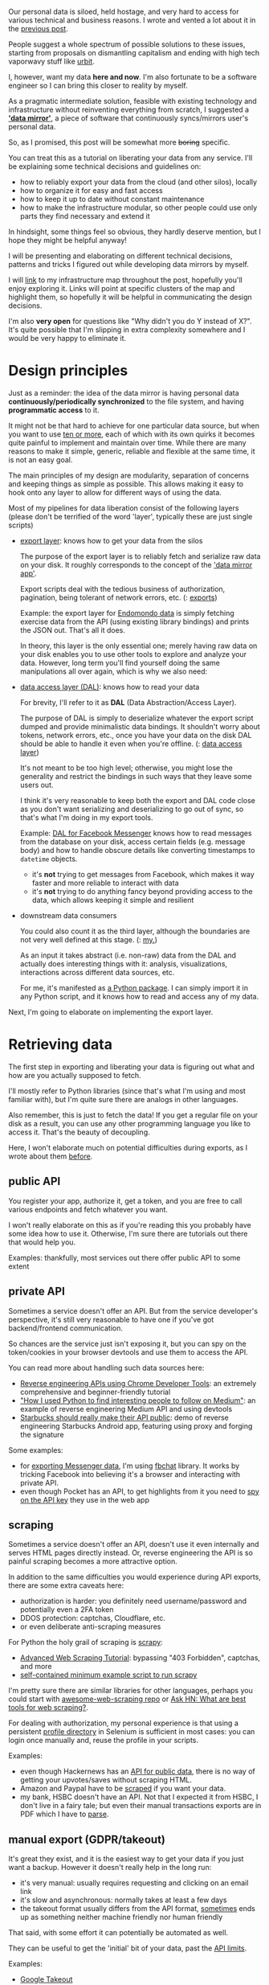 #+summary: How to export, access and own your personal data with minimal effort
#+filetags: :infra:dataliberation:
#+upid: exports
#+created: [2020-01-01 Wed]

#+macro: map      @@html:<span style='color:darkgreen; font-weight: bolder'>@@$1@@html:</span>@@

Our personal data is siloed, held hostage, and very hard to access for various technical and business reasons.
I wrote and vented a lot about it in the [[file:sad-infra.org][previous post]].

People suggest a whole spectrum of possible solutions to these issues, starting from proposals on dismantling capitalism and ending with high tech vaporwavy stuff like [[https://en.wikipedia.org/wiki/Urbit][urbit]].

I, however, want my data *here and now*. I'm also fortunate to be a software engineer so I can bring this closer to reality by myself.

As a pragmatic intermediate solution, feasible with existing technology and infrastructure without reinventing everything from scratch, 
I suggested a [[file:sad-infra.org::#data_mirror][*'data mirror'*]], a piece of software that continuously syncs/mirrors user's personal data.

So, as I promised, this post will be somewhat more +boring+ specific.

You can treat this as a tutorial on liberating your data from any service. I'll be explaining some technical decisions and guidelines on:
- how to reliably export your data from the cloud (and other silos), locally
- how to organize it for easy and fast access
- how to keep it up to date without constant maintenance
- how to make the infrastructure modular, so other people could use only parts they find necessary and extend it

In hindsight, some things feel so obvious, they hardly deserve mention, but I hope they might be helpful anyway!

I will be presenting and elaborating on different technical decisions, patterns and tricks I figured out while developing data mirrors by myself.

I will [[file:myinfra.org][link]] to my infrastructure map throughout the post, hopefully you'll enjoy exploring it. Links will point at specific clusters of the map and highlight them, so hopefully it will be helpful in communicating the design decisions.

I'm also *very open* for questions like "Why didn't you do Y instead of X?". 
It's quite possible that I'm slipping in extra complexity somewhere and I would be very happy to eliminate it.


#+toc: headlines 2

* Design principles
:PROPERTIES:
:CUSTOM_ID: design
:END:
Just as a reminder: the idea of the data mirror is having personal data *continuously/periodically synchronized* to the file system, and having *programmatic access* to it.

It might not be that hard to achieve for one particular data source, but when you want to use [[file:my-data.org][ten or more]],
each of which with its own quirks it becomes quite painful to implement and maintain over time.
While there are many reasons to make it simple, generic, reliable and flexible at the same time, it is not an easy goal.

The main principles of my design are modularity, separation of concerns and keeping things as simple as possible.
This allows making it easy to hook onto any layer to allow for different ways of using the data.

Most of my pipelines for data liberation consist of the following layers
(please don't be terrified of the word 'layer', typically these are just single scripts)

- [[#export_layer][export layer]]: knows how to get your data from the silos

  The purpose of the export layer is to reliably fetch and serialize raw data on your disk. It roughly corresponds to the concept of the [[file:sad-infra.org::#data_mirror]['data mirror app']]. 

  Export scripts deal with the tedious business of authorization, pagination, being tolerant of network errors, etc.
  (: [[file:myinfra.org::#exports][exports]])

  Example: the export layer for [[https://github.com/karlicoss/endoexport/blob/e322b44ca1e6e5a779b4e7ea49564ba60d425bfe/export.py#L10-L15][Endomondo data]] 
  is simply fetching exercise data from the API (using existing library bindings) and prints the JSON out. That's all it does.

  In theory, this layer is the only essential one; merely having raw data on your disk enables you to use other tools to explore and analyze your data.
  However, long term you'll find yourself doing the same manipulations all over again, which is why we also need:

- [[#dal][data access layer (DAL)]]: knows how to read your data

  For brevity, I'll refer to it as *DAL* (Data Abstraction/Access Layer).

  The purpose of DAL is simply to deserialize whatever the export script dumped and provide minimalistic data bindings.
  It shouldn't worry about tokens, network errors, etc., once you have your data on the disk DAL should be able to handle it even when you're offline.
  (: [[file:myinfra.org::#dal][data access layer]])

  It's not meant to be too high level; otherwise, you might lose the generality and restrict the bindings in such ways that they leave some users out.

  I think it's very reasonable to keep both the export and DAL code close as you don't want serializing and deserializing to go out of sync, so that's what I'm doing in my export tools.

  #+name: dal_messenger
  #+begin_noop
  Example: [[https://github.com/karlicoss/fbmessengerexport/blob/a8f65a259dfa36ab6d175461994356947ded142a/model.py#L27-L47][DAL for Facebook Messenger]] knows how to read messages from the database on your disk, access certain fields (e.g. message body) and how to handle obscure details like converting timestamps to =datetime= objects. 
  - it's *not* trying to get messages from Facebook, which makes it way faster and more reliable to interact with data
  - it's *not* trying to do anything fancy beyond providing access to the data, which allows keeping it simple and resilient
  #+end_noop

- downstream data consumers

  You could also count it as the third layer, although the boundaries are not very well defined at this stage.
  (: [[file:myinfra.org::#mypkg][my.]])

  As an input it takes abstract (i.e. non-raw) data from the DAL and actually does interesting things with it: analysis, visualizations, interactions across different data sources, etc.

  For me, it's manifested as [[file:sad-infra.org::#mypkg][a Python package]]. I can simply import it in any Python script, and it knows how to read and access any of my data.

Next, I'm going to elaborate on implementing the export layer.

* Retrieving data
:PROPERTIES:
:CUSTOM_ID: retrieve
:END:
The first step in exporting and liberating your data is figuring out what and how are you actually supposed to fetch.

I'll mostly refer to Python libraries (since that's what I'm using and most familiar with), but I'm quite sure there are analogs in other languages.

Also remember, this is just to fetch the data! If you get a regular file on your disk as a result, you can use any other programming language you like to access it.
That's the beauty of decoupling.

Here, I won't elaborate much on potential difficulties during exports, as I wrote about them [[file:sad-infra.org::#exports_are_hard][before]].

** public API
:PROPERTIES:
:CUSTOM_ID: api_public
:END:
You register your app, authorize it, get a token, and you are free to call various endpoints and fetch whatever you want.   

I won't really elaborate on this as if you're reading this you probably have some idea how to use it.
Otherwise, I'm sure there are tutorials out there that would help you.



Examples: thankfully, most services out there offer public API to some extent

** private API
:PROPERTIES:
:CUSTOM_ID: api_private
:END:
Sometimes a service doesn't offer an API. 
But from the service developer's perspective, it's still very reasonable to have one if you've got backend/frontend communication.

So chances are the service just isn't exposing it, but you can spy on the token/cookies in your browser devtools and use them to access the API.

You can read more about handling such data sources here:

- [[https://willschenk.com/articles/2019/reverse_engineering_apis_using_chrome][Reverse engineering APIs using Chrome Developer Tools]]: an extremely comprehensive and beginner-friendly tutorial
- [[https://www.freecodecamp.org/news/how-i-used-python-to-find-interesting-people-on-medium-be9261b924b0]["How I used Python to find interesting people to follow on Medium"]]: an example of reverse engineering Medium API and using devtools
- [[https://blog.tendigi.com/starbucks-should-really-make-their-apis-public-6b64a1c2e923][Starbucks should really make their API public]]: demo of reverse engineering Starbucks Android app, featuring using proxy and forging the signature

Some examples:
- for [[https://github.com/karlicoss/fbmessengerexport][exporting Messenger data]], I'm using [[https://fbchat.readthedocs.io/en/stable][fbchat]] library. It works by tricking Facebook into believing it's a browser and interacting with private API.
- even though Pocket has an API, to get highlights from it you need to [[https://github.com/karlicoss/pockexport#setting-up][spy on the API key]] they use in the web app

** scraping
:PROPERTIES:
:CUSTOM_ID: export_scrape
:END:
Sometimes a service doesn't offer an API, doesn't use it even internally and serves HTML pages directly instead.
Or, reverse engineering the API is so painful scraping becomes a more attractive option.

In addition to the same difficulties you would experience during API exports, there are some extra caveats here:

- authorization is harder: you definitely need username/password and potentially even a 2FA token
- DDOS protection: captchas, Cloudflare, etc.
- or even deliberate anti-scraping measures

For Python the holy grail of scraping is [[https://scrapy.org][scrapy]]:
- [[http://sangaline.com/post/advanced-web-scraping-tutorial][Advanced Web Scraping Tutorial]]: bypassing "403 Forbidden", captchas, and more
- [[https://gist.github.com/alecxe/fc1527d6d9492b59c610][self-contained minimum example script to run scrapy]]

I'm pretty sure there are similar libraries for other languages, perhaps you could start with [[https://github.com/lorien/awesome-web-scraping][awesome-web-scraping repo]] or [[https://news.ycombinator.com/item?id=15694118][Ask HN: What are best tools for web scraping?]].

For dealing with authorization, my personal experience is that using a persistent [[https://selenium-python.readthedocs.io/api.html#module-selenium.webdriver.firefox.firefox_profile][profile directory]] in Selenium is sufficient in most cases: you can login once manually and, reuse the profile in your scripts.

Examples:
- even though Hackernews has an [[https://github.com/HackerNews/API][API for public data]], there is no way of getting your upvotes/saves without scraping HTML.
- Amazon and Paypal have to be [[https://github.com/jbms/finance-dl#supported-data-sources][scraped]] if you want your data.
- my bank, HSBC doesn't have an API. Not that I expected it from HSBC, I don't live in a fairy tale; but even their manual transactions exports are in PDF which I have to [[https://github.com/karlicoss/hsbc-parser][parse]].

** manual export (GDPR/takeout)
:PROPERTIES:
:CUSTOM_ID: export_manual
:END:
It's great they exist, and it is the easiest way to get your data if you just want a backup.
However it doesn't really help in the long run:

- it's very manual: usually requires requesting and clicking on an email link
- it's slow and asynchronous: normally takes at least a few days
- the takeout format usually differs from the API format, [[https://www.reddit.com/r/help/comments/8qr9hs/data_request_and_gdpr/e8acolt][sometimes]] ends up as something neither machine friendly nor human friendly

That said, with some effort it can potentially be automated as well.

They can be useful to get the 'initial' bit of your data, past the [[file:sad-infra.org::#data_is_vanishing][API limits]].

Examples:

- [[https://takeout.google.com][Google Takeout]]
- [[https://help.twitter.com/en/managing-your-account/how-to-download-your-twitter-archive][Twitter Archive]]
- [[https://github.blog/2018-12-19-download-your-data][Github]] data export

** phone apps
:PROPERTIES:
:CUSTOM_ID: export_phone
:END:
I don't have an iPhone, so will only be referring to Android in this section, but I'd imagine the situation is similar.

These days, a service might not even offer a desktop version at all and considering that scraping data off mobile apps is way harder getting it from the phone directly might be an easier option. The data is often kept as an sqlite database which in many ways is even more convenient than an API!

On Android the story is simple: apps keep their data in =/data/data/= directory, which is not accessible unless you *root* your phone.
These days, with [[https://magiskmanager.com][magisk]] it's considerably easier; however, it's still definitely not something a typical Android user would be able to do. Rooting your phone can bring all sorts of trouble by triggering root detection (e.g. common in banking apps), so be careful. And of course, phones come unrooted for a reason, so do it at your own risk.

Once you have root you can write a script to copy necessary files from =/data/data/= to your target directory, synchronized with your computer (e.g. via [[https://play.google.com/store/apps/details?id=com.ttxapps.dropsync&hl=en_GB][Dropbox]] or [[https://play.google.com/store/apps/details?id=com.github.catfriend1.syncthingandroid&hl=en_GB][Syncthing]]).

Examples:
- you can export Whatsapp data by copying =/data/data/com.whatsapp/databases/msgstore.db=
- [[https://github.com/karlicoss/promnesia/blob/master/scripts/backup-phone-history.sh][scripts]] for exporting mobile Chrome/Firefox browsing history
- exporting [[https://bluemaestro.com][Bluemaestro]] environment sensor data

** devices
:PROPERTIES:
:CUSTOM_ID: export_devices
:END:

Here I am referring to standalone specific-purpose gadgets like sleep trackers, e-ink readers, etc. The distinguishing thing is the device doesn't have Internet access or doesn't talk to any API.

You've got some options here:

- the device is capable of synchronizing with your phone (e.g. via Bluetooth)

  It's probably easiest to rely on [[#export_phone][phone app exports]] here.
  If the sync has to be triggered manually, you can benefit from some [[https://play.google.com/store/apps/details?id=com.llamalab.automate&hl=en][UI automation]].

- the device is running Linux and has Internet access

  That's often the case with e-ink readers.

  You can potentially run the export script on the device itself and send the data somewhere else.
  Another option is running an SSH server on the device and pulling data from it, but it's quite extreme.

- the device can mount to a computer

  Then, you can use [[https://en.wikipedia.org/wiki/Udev][udev]] to trigger export when the device is plugged in.
  If udev feels too complicated for you, even a cron script running every minute might be enough.

Examples:

- using [[https://github.com/karlicoss/kobuddy#as-a-backup-tool][kobuddy]] for semiautomatic exports from Kobo e-ink reader


* Types of exports: a high-level view
:PROPERTIES:
:CUSTOM_ID: types
:END:

Hopefully, the previous section answered your questions about 'where do I get my data from'.
The next step is figuring out what you actually need to request and how to store it.

Now, let's establish a bit of vocabulary here.
Since data exports by their nature are somewhat similar to [[https://en.wikipedia.org/wiki/Backup#Backup_methods][backups]], I'm borrowing some terminology.

The way I see it, there are three styles of data exports:
** full export
:PROPERTIES:
:CUSTOM_ID: full
:END:
Every time you want your data, go exhaustively through all the endpoints and fetch the data.
The result is some sort of JSON file (reflecting the complete state of your data) which you can save to disk.

*** summary
:PROPERTIES:
:CUSTOM_ID: full_summary
:END:
- advantages
  - very straightforward to implement

- disadvantages
  - *might be impossible* due to [[file:sad-infra.org::#data_is_vanishing][API restrictions]]
  - takes *more resources*, i.e. time/bandwidth/CPU
  - takes *more space* if you're keeping old versions
  - might be *flaky* due to excessive network requests


*** examples
:PROPERTIES:
:CUSTOM_ID: full_examples
:END:
When would you use that kind of export?
When there isn't much data to retrieve and you can do it in one go.

- [[https://github.com/karlicoss/pockexport][Exporting Pocket data]]

  There are no apparent API limitations preventing you from fetching everything, and it seems like a plausible option. Presumably, it's just a matter of transferring a few hundred kilobytes. YMMV though: if you are using it extremely heavily you might want to use a [[#synthetic][synthetic export]].

** incremental export
:PROPERTIES:
:CUSTOM_ID: incremental
:END:

'Incremental' means that rerunning an export starts from the last persisted point and only fetches missing data.

Implementation wise, it looks like this:
- query previously exported data to determine the point (e.g. timestamp/message id) to continue from
- fetch missing data starting from that point
- merge it back with previously exported data, persist on disk

*** summary
:PROPERTIES:
:CUSTOM_ID: incremental_summary
:END:

- advantages
  - takes less resources
  - more resilient (if done right) as it needs fewer network operations

- disadvantages
  - potentially very error-prone, harder to implement
    - if you're not careful with [[file:sad-infra.org::#pagination][pagination]] and misinterpret documentation you might never request some data
    - if you're not careful with [[file:sad-infra.org::#consistency][transactional logic]], you might leave your export in an inconsistent and corrupt state

Incremental exports are *always* harder to program. Indeed, [[#full][full export]] is just an edge case of an incremental one.
(Fun fact: most of your phone apps already implement incremental sync. It's a shame the logic can't be reused.)

*** examples
:PROPERTIES:
:CUSTOM_ID: incremental_examples
:END:
If it's so tricky, why would you bother with exporting data incrementally?

- too much data

  This doesn't even mean too much in terms of bandwidth/storage, more of 'too many entities'.

  E.g. imagine you want to export your Twitter timeline of 10000 tweets, which is about 1Mb of raw text data.
  Even if you account for extra garbage and assume 10 Mb or even 100 Mb of data it's basically nothing if you're running it once a day.

  However, APIs usually impose pagination (e.g. 200 tweets per call), so to get these 10000 tweets you might have to do ~10000 / 200 = 50~ API calls. 
  Suddenly the whole thing feels much less reliable, so you might want to make it incremental in order to minimize the number of network calls.

  For example:
  - [[https://github.com/fabianonline/telegram_backup][Telegram]]/[[https://github.com/karlicoss/fbmessengerexport][Messenger]]/Whatsapp -- basically IM always means there's too much data to be exported at once

- flaky/slow API

  If it's the case you want to minimize network interaction.

  For example:
  - [[#export_scrape][web scraping]] is always somewhat slow; in addition, you might have to rate limit yourself so you don't get banned by DDOS prevention.
    Also, it's even flakier than using APIs, so you might want to avoid extra work if possible.
  - [[https://shop-eu.emfit.com/products/emfit-qs][Emfit QS]] sleep data: API is a bit flaky, so I minimize network interaction by only fetching missing data.


** synthetic export
:PROPERTIES:
:CUSTOM_ID: synthetic
:END:
This is a blend between full export and incremental export.   
(If someone thinks of a better term for describing this concept, please let me know!)

It's similar to a full export in the sense that there isn't that much data to retrieve: if you could, you would just fetch it in one go.

What makes it similar to the incremental export is that you don't have all the data available at once - only the latest chunk.
The main motivation for a synthetic export is that no single export file will give you all of the data.

There are various reasons for that:

- API restrictions

  Many APIs restrict the number of items you can retrieve through each endpoint for caching and performance reasons.

  Example: [[https://github.com/karlicoss/rexport#limitations][Reddit]] limits your API queries to 1000 entries.

- Limited memory

  Example: autonomous devices like HR monitors or temperature monitors are embedded systems with limited memory.

  Typically, they use some kind of [[https://en.wikipedia.org/wiki/Circular_buffer][ring buffer]] so when you export data, you only get, say, the latest 10000 measurements.

- Disagreement on the 'state' of the system

  Example: Kobo reader uses an [[https://github.com/karlicoss/kobuddy][sqlite database]] for keeping metadata like highlights, which is awesome!
  However, when you delete the book from your reader, it removes your annotations and highlights from the database too.

  There is absolutely no reason to do this: I delete the book because I don't need it on my reader, not because I want to get rid of the annotations.
  So in order to have all of them my only option is having regular database snapshots and assembling the full database from these pieces.

- Security

  Example: [[https://docs.monzo.com/#list-transactions][Monzo bank API]]. 

  #+begin_quote
  After a user has authenticated, your client can fetch all of their transactions, and after 5 minutes, it can only sync the last 90 days of transactions. If you need the user’s entire transaction history, you should consider fetching and storing it right after authentication. 
  #+end_quote

  So that means that unless you're happy with manually authorizing every time you export, you will only have access to the last 90 days of transactions.

  Note: I feel kind of sorry complaining at Monzo, considering they are the nicest guys out there in terms of being dev friendly; and I understand the security concerns.
  But that's the only example of such behavior I've seen so far, and it does complicate things.

One important difference from other types of exports is that you *have to* do them regularly/often enough.
Otherwise you inevitably miss some data and in the best case scenario have to get it [[#export_manual][manually]], or in the worst case [[file:./takeout-data-gone.html][lose it forever]].

Now, you could deal with these complications the same way you would with incremental exports by retrieving the missing data only.
The *crucial difference* is that if you do make a mistake in the logic, it's not just a matter of waiting to re-download everything. 
Some of the data might be gone *forever*.

So I take a hybrid approach instead:

- at [[#export_layer][export time]], retrieve all the data I can and keep it along with a timestamp, like a [[#full][full export]].

  Basically, it makes it an 'append-only system', so there is no opportunity for losing data.

- at [[#dal][data access time]], we dynamically build (synthesize) the full state of the data

  We go through all exported data chunks and reconstruct the full state, similarly to [[#incremental][incremental export]].
  That's where 'synthetic' comes from.

  The 'full export' only exists at runtime, and errors in merging logic are not problematic as you never overwrite data.
  If you do spot a problem you only have to change the code with no need for data migrations.

*** illustrative example
:PROPERTIES:
:CUSTOM_ID: synthetic_example_temperature
:END:
I feel like the explanations are a bit abstract, so let's consider a specific scenario.

Say you've got a temperature sensor that takes a measurement every minute and keeps it in its internal database.
It's only got enough memory for 2000 datapoints so you have to grab data from it every day, otherwise the older measurements would be overwritten (it's implemented as a ring buffer).

It seems like a perfect fit for synthetic export. 

- export layer: every day you run a script that connects to the sensor and copies the database onto your computer

  That's it, it doesn't do anything more complicated than that.
  The whole process is atomic, so if Bluetooth connection fails, we can simply retry until we succeed without having to worry about the details.

  As a result, we get a bunch of files like:

  #+begin_example
    # ls /data/temperature/*.db
    ...
    20190715100026.db
    20190716100138.db
    20190717101651.db
    20190718100118.db
    20190719100701.db
    ...
  #+end_example

- data access layer: go through all chunks and construct the full temperature history

  E.g. it would look kind of like:

  #+begin_src python
    def measurements() -> Iterator[float]:
        processed: Set[datetime] = set()
        for db in sorted(Path('/data/temperature').glob('*.db')):
    	for timestamp, value in query(db, 'SELECT * FROM measurements'):
    	    if timestamp in processed:
    		continue
    	    processed.add(timestamp)
    	    yield value
  #+end_src

  I hope it's clear how much easier this is compared with maintaining some sort of master sqlite database and updating it.

*** summary
:PROPERTIES:
:CUSTOM_ID: synthetic_summary
:END:

- advantages
  - much easier way to achieve incremental exports without having to worry about introducing inconsistencies
  - *very resilient*, against pretty much everything: deleted content, data corruption, flaky APIs, programming errors
  - *straightforward* to normalize and unify -- you are not overwriting anything

- disadvantages
  - takes *extra space*

    That said, storage shouldn't be that much of a concern unless you export *very* often.
    I elaborate on this problem [[#disk_space][later in the post]].

  - *overhead* at access time

    When we access the data we have to merge all snapshots every time. I'll elaborate on this [[#dal_performance][later as well]].

*** more examples
:PROPERTIES:
:CUSTOM_ID: synthetic_example
:END:
- Github API is restricted to 300 latest events, so synthetic logic is used in [[https://github.com/karlicoss/ghexport/blob/master/dal.py][ghexport]] tool
- Reddit API is restricted to 1000 items, so synthetic logic is used in [[https://github.com/karlicoss/rexport/blob/874e6116bfba8cbd63fa3b4d93810a1488cb8464/dal.py#L136][rexport]] tool

  I elaborate on Reddit [[file:unnecessary-db.org::#example_reddit][here]].

- Chrome only keeps 90 days of browsing history in its database

  [[file:unnecessary-db.org::#chrome_dal][Here]] I write in detail about why synthetic exports make a lot of sense for Chrome.

* Export layer
:PROPERTIES:
:CUSTOM_ID: export_layer
:END:
Map: [[file:myinfra.org::#exports][export layer]].

No matter which [[#types][of these]] ways you have to use to export your data, there are some common difficulties, hence patterns that I'm going to explore in this section.

Just a quick reminder of [[file:sad-infra.org::#exports_are_hard][the problems]] that we're dealing with:

- authorization: how to log in?
- pagination: how to query the data correctly?
- consistency: how to make sure we assemble the full view of data correctly without running into concurrency issues?
- rate limits: how to respect the service's policies and avoid getting banned?
- error handling: how to be defensive enough without making the code too complicated?

My guiding principle is: during the export, do the *absolute minimum* work required to reliably get raw data on your disk.
This is kind of vague (perhaps even obvious), so I will try to elaborate on what I mean by that.

This section doesn't cover the exact details, it's more of a collection of tips for minimizing the work and boilerplate. If you are interested in reading the code, <a href='https://github.com/search?type=Repositories&q=user%3Akarlicoss+++topic%3Aexport'>here</a> are some of the export scripts and tools I've implemented.

** use existing bindings
:PROPERTIES:
:CUSTOM_ID: bindings
:END:
This may be obvious, but I still feel it has to be said.
Unless retrieving data is trivial (i.e. single GET request), chances that someone has already invested effort in dealing with various API quirks.
Bindings often deal with dirty details like rate limiting, retrying, pagination, etc. So if you're lucky you might end up spending very little effort on actually exporting data.

If there is something in bindings you don't like or lack, it's still easier to [[https://en.wikipedia.org/wiki/Monkey_patch][monkey patch]] or just fork and patch them up (don't forget to open a pull request later!).

Also if you're the author of bindings, I have some requests. Please:

- don't print in stdout, it's a pain to filter out and suppress. Ideally use proper logging modules
- don't be overly defensive, or allow to [[file:mypy-error-handling.org::#global_policy][configure]] non-defensive behavior

  It's quite sad when the library silently catches all exceptions and replaces them with empty strings/nulls/etc., without you even suspecting it.
  It's especially problematic in Python, where "Ask forgiveness, not permission" is very common.

- expose raw underlying data (e.g. raw JSON/XML from the API)

  If you forget to handle something, or the user disagrees with the interpretation of data, they would still be able to benefit from the data bindings for retrieval and only alter the deserialization.

  Example of good data object:
  - [[https://github.com/pawelad/pymonzo/blob/b5c8d4f46dcb3a2f475797a8b8ef1c15f6493fb9/src/pymonzo/api_objects.py#L38-L45][pymonzo]] exposes programmer-friendly fields and also keeps raw data

- expose generic methods for handling API calls to make it easy to add new endpoints

  Same argument: if you forgot to handle some API calls, it makes it much easier for consumers to quickly add them.

*** examples
:PROPERTIES:
:CUSTOM_ID: export_layer_examples
:END:

To export [[https://github.com/karlicoss/hypexport][Hypothes.is]] data I'm using existing [[https://github.com/judell/Hypothesis][judell/Hypothesis]] bindings.

- the bindings handle [[https://github.com/judell/Hypothesis/blob/91f881693546aaddc4096327a97f5cf342c3770a/hypothesis.py#L69][pagination and rate limits]] for you
- the bindings return raw JSONs, making it trivial to serialize the data on disk

- the bindings expose generic [[https://github.com/judell/Hypothesis/blob/91f881693546aaddc4096327a97f5cf342c3770a/hypothesis.py#L138][~authenticated_api_query~]] method

  For instance, profile data request was missing from the bindings; and it was [[https://github.com/karlicoss/hypexport/blob/7a80b36aa55da8b541e2778141eb84ada384d734/hypexport.py#L14][trivial]] to get it anyway

Thanks to good bindings, the actual export is pretty [[https://github.com/karlicoss/hypexport/blob/7a80b36aa55da8b541e2778141eb84ada384d734/hypexport.py#L6-L19][trivial]].

Another example: to export [[https://github.com/karlicoss/rexport/blob/master/export.py][Reddit data]], I'm using [[https://github.com/praw-dev/praw][praw]], an excellent library for accessing Reddit from Python.

- praw handles rate limits and pagination
- praw exposes a logger, which makes it easy to [[https://github.com/karlicoss/rexport/blob/874e6116bfba8cbd63fa3b4d93810a1488cb8464/export.py#L107][control it]]
- praw supports all endpoints, so exporting data is just a matter of [[https://github.com/karlicoss/rexport/blob/d001e2d07d716130106ebe07a021f98d84a5ed93/rexport.py#L73-L84][calling the right API methods]]
- one shortcoming of praw though is that it won't give you access to raw JSON data for some reason, so we have to use some [[https://github.com/karlicoss/rexport/blob/874e6116bfba8cbd63fa3b4d93810a1488cb8464/export.py#L37-L60][hacky logic]] to serialize.

  If praw kept original data from the API, the [[https://github.com/karlicoss/rexport/blob/master/export.py][code for export]] would be half as long.

** don't mess with the raw data
:PROPERTIES:
:CUSTOM_ID: keep_raw
:END:
Keep the data you retrieved *as intact as possible*.

That means:

- don't insert it in in a database, unless it's really necessary
- don't convert formats (e.g. JSON to XML)
- don't try to clean up and normalize

Instead, *keep the exporter code simple* and don't try to interpret data in it.
Move data interpretation burden to the [[#dal][data access layer]] instead.

The rationale here is it's a potential source of inconsistencies. If you make a bug during data conversion, you might end corrupting your data forever.

I'm elaborating on this point [[file:unnecessary-db.org::#asis][here]].

** don't  be too defensive
:PROPERTIES:
:CUSTOM_ID: defensive
:END:

- never silently fallback on default values in case of errors, unless you're really certain about what you're doing

- don't add retry logic just in case

  In my experience, it's fair to assume that if the export failed, it's a random server-side glitch and not worth fine-tuning - it's easier to simply start the export all over again.
  I'm not dealing with that in the individual export scripts at all, and using [[#arctee][arctee]], to retry exports automatically.

  If you know what you're doing (e.g. some endpoint is notoriously flaky) and do need retries, I recommend using an existing library that handles that like [[https://github.com/litl/backoff#examples][backoff]].

** allow reading credentials from a file
:PROPERTIES:
:CUSTOM_ID: credentials
:END:

- you don't want them in your shell history or in crontabs
- keeping them in a file can potentially allow for fine access control

  E.g. with Unix permissions you could only allow certain scripts to read secrets.
  Note that I'm not a security expert and would be interested to know if there are better solutions to that

  Personally, I found it so boilerplaty I extracted this logic to a separate [[https://github.com/karlicoss/exporthelpers/blob/master/export_helper.py][helper module]]. You can find an example [[https://github.com/karlicoss/instapexport#exporting][here]].

* How to store it: organizing data
:PROPERTIES:
:CUSTOM_ID: storage
:END:
Map: [[file:myinfra.org::#fs][filesystem]].


As I mentioned, for the most part I'm just keeping the raw API data.
For storage I'm just using the filesystem; all exports are kept or symlinked in the same directory (~/exports~) for ease of access:

#+begin_src bash
  find /exports/ | sort | head -n 20 | tail -n 7
#+end_src

 
: /exports/feedbin
: /exports/feedly
: /exports/firefox-history
: /exports/fitbit
: /exports/github
: /exports/github-events
: /exports/goodreads

** naming and timestamping
:PROPERTIES:
:CUSTOM_ID: timestamps
:END:
I find that the only important bit is if you keep multiple export files (e.g. [[#synthetic][synthetic]]), make sure their names include timestamps and the time order is consistent with lexicographic order.

This means the only acceptable date/time format is some variation of [[https://en.wikipedia.org/wiki/ISO_8601][~YYYY MM DD HH MM SS Z~]]. 
Feel free to sprinkle in any separators you like, or use milliseconds if you are really serious. Any other date format, e.g. =MM/DD/YY=, using month names, or not using zero-padded numbers is going to bring you serious grief.

E.g.:

#+begin_src bash
  ls /exports/instapaper/ | tail -n 5
#+end_src

 
: instapaper_20200101T000005Z.json
: instapaper_20200101T040004Z.json
: instapaper_20200101T080010Z.json
: instapaper_20200101T120005Z.json
: instapaper_20200101T160011Z.json


The reason is it's automatically sort/max friendly, which massively reduces the cognitive load when working with data.

To make timestamping automatic and less boilerplaty, I'm using a [[#arctee][wrapper script]].

** backups
:PROPERTIES:
:CUSTOM_ID: backups
:END:
Backups are trivial: I can just run [[https://borgbackup.readthedocs.io/en/stable][borg]] against =/exports=.
What is more, borg is deduplicating, so it's very friendly to incremental and synthetic exports.

** synchronizing between computers
:PROPERTIES:
:CUSTOM_ID: sync
:END:
I synchronize/replicate it across my computers with Syncthing, also used Dropbox in the past.

** disk space concerns
:PROPERTIES:
:CUSTOM_ID: disk_space
:END:
Some back of the envelope math arguing it shouldn't be a concern for you:

- the amount of data you generate grows linearly. That means that running exports periodically would take 'quadratic' space
- with time, your available storage grows exponentially (and only gets cheaper)

Hopefully that's convincing, but if this is an issue it can also be addressed with compression or even using deduplicating backup software like [[https://borgbackup.readthedocs.io/en/stable][borg]]. Keep in mind that would come at the cost of slowing down access, which may be helped with caching.

I don't even bother compressing most of my exports, except for the few which [[#arctee][arctee wrapper]] handles.

There are also ways to benefit from compression without having to do it explicitly:

- keeping data under borg and using [[https://borgbackup.readthedocs.io/en/stable/usage/mount.html][=borg mount=]] to access it.

  You get deduplication for free, however this makes exporting and accessing data much more obscure. In addition, =borg mount= locks the repository so it's going to be read-only while you access it.

- using a filesystem capable of compressing on the fly

  E.g. [[https://serverfault.com/questions/740456/lightweight-transparent-compression-filesystem][ZFS/BTRFS]].

  It seems straightforward enough, thought non-standard file systems might be incompatible with some software, e.g. [[https://www.linuxuprising.com/2018/11/how-to-use-dropbox-on-non-ext4.html][Dropbox]].
  I haven't personally tried it.

* Data access layer (DAL)
:PROPERTIES:
:CUSTOM_ID: dal
:END:
Map: [[file:myinfra.org::#dal][data access layer]].

As I [[#design][mentioned]], all that DAL does is maps raw data (saved on the disk by the [[#export_layer][export layer]]) onto abstract objects making it easier to work with in your programs. "Layer" sounds a bit intimidating and enterprisy but usually it's just a single short script.

It's meant to deal with data cleanup, normalization, etc. Doing this at runtime rather than during the export makes it easier to work around data issues, allows experimentation, and is more forgiving if you make some bugs.

  As I mentioned in the [[#design][design principles]], I'm trying to keep data retrieval code and data access code separate
since they serve very different purposes and deal with very different errors.

Just as a reminder what we get as a result:

- resilience

  Accessing and working with data on your disk is considerably easier and faster than using APIs.
- offline

  You only access data on your disk, which makes you completely independent on the Internet.

- modularity and decoupling: you can use separate tools (even written in different programming languages) for retrieving and accessing data

  That's very important, so we all can benefit from existing code and reinventing less wheels.
- backups

  Keeping raw data makes them trivial

** performance concerns
:PROPERTIES:
:CUSTOM_ID: dal_performance
:END:

A natural question is: if you run through all your data snapshots each time you access it, wouldn't it be too slow?

First, it's somewhat similar to the worries about the [[#disk_space][disk space]]. Data grows at the quadratic rate; and while processing power doesn't seem to follow Moore's law anymore there is still some potential to scale horizontally and use multiple threads. In practice, for most data sources that I use this process is almost instantaneous without parallelizing anyway.

In addition:

- if you're using iterators/generators/coroutines (e.g. [[https://github.com/karlicoss/rexport/blob/874e6116bfba8cbd63fa3b4d93810a1488cb8464/dal.py#L130-L136][example]]), that overhead will be amortized and basically unnoticeable
- you can still use caching. Just make sure it doesn't involve boilerplate or cognitive overhead to use. E.g. [[file:unnecessary-db.org::#cachew_cachew][cachew]].

** examples
:PROPERTIES:
:CUSTOM_ID: dal_examples
:END:
#+name: dal_messenger
#+begin_noop
Example: [[https://github.com/karlicoss/fbmessengerexport/blob/a8f65a259dfa36ab6d175461994356947ded142a/model.py#L27-L47][DAL for Facebook Messenger]] knows how to read messages from the database on your disk, access certain fields (e.g. message body) and how to handle obscure details like converting timestamps to =datetime= objects. 
- it's *not* trying to get messages from Facebook, which makes it way faster and more reliable to interact with data
- it's *not* trying to do anything fancy beyond providing access to the data, which allows keeping it simple and resilient
#+end_noop

You can find more specific examples along with the motivation and explanations here:

- [[file:unnecessary-db.org::#example_reddit][Reddit]]
- [[file:unnecessary-db.org::#relational][Instapaper/Endomondo]]
- [[file:unnecessary-db.org::#maintaining][Pocket]]
- [[file:unnecessary-db.org::#example_chrome][Chrome]]

* Automating exports
:PROPERTIES:
:CUSTOM_ID: automatic_exports
:END:

In my opinion, it's absolutely essential to automate data exports when possible. 
You really don't want to think about it and having a recent version of your data motivates you to actually use it, otherwise there is much less utility.

In addition, it serves as a means of backup, so you don't have to worry about what happens if the service ceases to exist.

** scheduling
:PROPERTIES:
:CUSTOM_ID: scheduling
:END:

I run most of my data exports at least daily.

I wrote a whole [[file:scheduler.org][post]] on scheduling and job running with respect to the personal infrastructure. In short:

- on desktop: at the moment, I'm mostly using cron (to be more specific, [[file:scheduler.org::#fcron][fcron]]).

  I'm still [[file:scheduler.org::#solution][thinking]] of an alternative, but overall using cron is okay.

- on Android phone: [[file:scheduler.org::#phone][I'm using Automate app and cron]]

** arctee
:PROPERTIES:
:CUSTOM_ID: arctee
:END:

This is a [[https://github.com/karlicoss/arctee][wrapper script]] I'm using to run most of my data exports.

Many things are very common to all data exports, regardless of the source.
In the vast majority of cases, you want to fetch some data, save it in a file (e.g. JSON) along with a timestamp and potentially compress it.

This script aims to minimize the common boilerplate:

- =path= argument allows easy ISO8601 timestamping and guarantees atomic writing, so you'd never end up with corrupted exports.
- =--compression= allows to compress simply by passing the extension. No more =tar -zcvf=!
- =--retries= allows easy exponential backoff in case service you're querying is flaky.

Example:

: arctee '/exports/rtm/{utcnow}.ical.zstd' --compression zstd --retries 3 -- /soft/export/rememberthemilk.py


1. runs =/soft/export/rememberthemilk.py=, retrying it up to three times if it fails

   The script is expected to dump its result in stdout; stderr is simply passed through.
2. once the data is fetched it's compressed as =zstd=
3. timestamp is computed and compressed data is written to =/exports/rtm/20200102T170015Z.ical.zstd=

The wrapper operates on regular files and is therefore, programming language agnostic as long as your export script simply outputs to stdout (or accepts a filename, so you can use =/dev/stdout=). It doesn't really matter how exactly (e.g. which programming language) it's implemented.

That said, it feels kind of wrong having an extra script for all these things since they are not hard in principle, just tedious and boring to do all over again. If anyone has bright ideas on simplifying this, I'd be happy to know!


* --
:PROPERTIES:
:CUSTOM_ID: fin
:END:

Approaches that I described here have worked pretty well for me so far. It feels fairly composable, flexible and easy to maintain.

I'm sharing this because I would *really* like to make it accessible to more people, so they can also benefit from using their data.

I'd be happy to hear any suggestions on simplifying and improving the system!

Big thanks to [[https://jborichevskiy.com][Jonathan]] for reading the draft and suggesting helpful edits.
